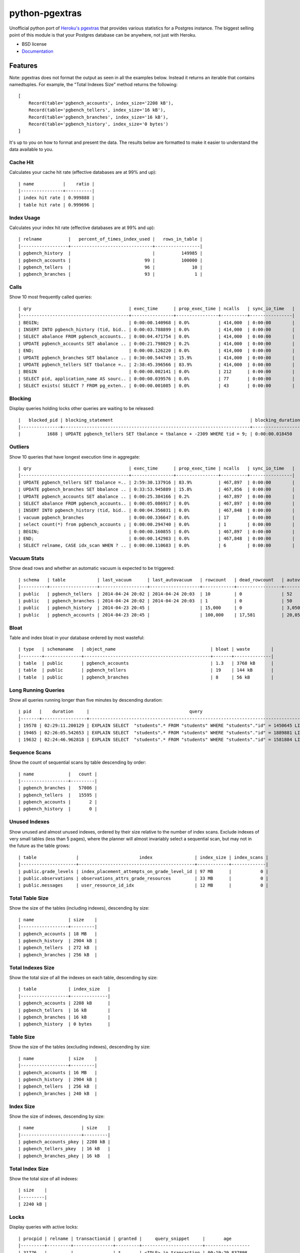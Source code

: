 ===============================
python-pgextras
===============================

.. image:: https://badge.fury.io/py/pgextras.png
    :target: http://badge.fury.io/py/pgextras
    
.. image:: https://travis-ci.org/scottwoodall/python-pgextras.png?branch=master
        :target: https://travis-ci.org/scottwoodall/python-pgextras

.. image:: https://pypip.in/d/pgextras/badge.png
        :target: https://pypi.python.org/pypi/pgextras


Unofficial python port of `Heroku's pgextras <https://github.com/heroku/heroku-pg-extras>`_
that provides various statistics for a Postgres instance. The biggest selling
point of this module is that your Postgres database can be anywhere, not just
with Heroku.

* BSD license
* `Documentation <http://python-pgextras.rtfd.org>`_

Features
########

Note: pgextras does not format the output as seen in all the examples below. Instead it
returns an iterable that contains namedtuples. For example, the "Total Indexes Size"
method returns the following::

    [
        Record(table='pgbench_accounts', index_size='2208 kB'),
        Record(table='pgbench_tellers', index_size='16 kB'),
        Record(table='pgbench_branches', index_size='16 kB'),
        Record(table='pgbench_history', index_size='0 bytes')
    ]

It's up to you on how to format and present the data. The results below are
formatted to make it easier to understand the data available to you.


Cache Hit
*********
Calculates your cache hit rate (effective databases are at 99% and up)::

    | name           |    ratio |
    |----------------+----------|
    | index hit rate | 0.999888 |
    | table hit rate | 0.999696 |

Index Usage
***********
Calculates your index hit rate (effective databases are at 99% and up)::

    | relname          |   percent_of_times_index_used |   rows_in_table |
    |------------------+-------------------------------+-----------------|
    | pgbench_history  |                               |          149985 |
    | pgbench_accounts |                            99 |          100000 |
    | pgbench_tellers  |                            96 |              10 |
    | pgbench_branches |                            93 |               1 |

Calls
*****
Show 10 most frequently called queries::

    | qry                                     | exec_time      | prop_exec_time | ncalls   | sync_io_time   |
    |-----------------------------------------+----------------+----------------+----------+----------------|
    | BEGIN;                                  | 0:00:00.140968 | 0.0%           | 414,000  | 0:00:00        |
    | INSERT INTO pgbench_history (tid, bid.. | 0:00:03.788899 | 0.0%           | 414,000  | 0:00:00        |
    | SELECT abalance FROM pgbench_accounts.. | 0:00:04.471754 | 0.0%           | 414,000  | 0:00:00        |
    | UPDATE pgbench_accounts SET abalance .. | 0:00:21.798029 | 0.2%           | 414,000  | 0:00:00        |
    | END;                                    | 0:00:00.126220 | 0.0%           | 414,000  | 0:00:00        |
    | UPDATE pgbench_branches SET bbalance .. | 0:30:00.544749 | 15.9%          | 414,000  | 0:00:00        |
    | UPDATE pgbench_tellers SET tbalance =.. | 2:38:45.396566 | 83.9%          | 414,000  | 0:00:00        |
    | BEGIN                                   | 0:00:00.002141 | 0.0%           | 212      | 0:00:00        |
    | SELECT pid, application_name AS sourc.. | 0:00:00.039576 | 0.0%           | 77       | 0:00:00        |
    | SELECT exists( SELECT ? FROM pg_exten.. | 0:00:00.001085 | 0.0%           | 43       | 0:00:00        |


Blocking
********
Display queries holding locks other queries are waiting to be released::

    |   blocked_pid | blocking_statement                                                    | blocking_duration       |   blocking_pid | blocked_statement                                                    | blocked_duration |
    |---------------+-----------------------------------------------------------------------+-------------------------+----------------+----------------------------------------------------------------------|------------------|
    |          1688 | UPDATE pgbench_tellers SET tbalance = tbalance + -2309 WHERE tid = 9; | 0:00:00.018450          |           1724 | UPDATE pgbench_tellers SET tbalance = tbalance + -816 WHERE tid = 9; | 0:00:00.034656   |

Outliers
********
Show 10 queries that have longest execution time in aggregate::

    | qry                                     | exec_time      | prop_exec_time | ncalls   | sync_io_time   |
    |-----------------------------------------+----------------+----------------+----------+----------------|
    | UPDATE pgbench_tellers SET tbalance =.. | 2:59:30.137916 | 83.9%          | 467,897  | 0:00:00        |
    | UPDATE pgbench_branches SET bbalance .. | 0:33:53.945889 | 15.8%          | 467,856  | 0:00:00        |
    | UPDATE pgbench_accounts SET abalance .. | 0:00:25.384166 | 0.2%           | 467,897  | 0:00:00        |
    | SELECT abalance FROM pgbench_accounts.. | 0:00:05.086917 | 0.0%           | 467,897  | 0:00:00        |
    | INSERT INTO pgbench_history (tid, bid.. | 0:00:04.356031 | 0.0%           | 467,848  | 0:00:00        |
    | vacuum pgbench_branches                 | 0:00:00.336647 | 0.0%           | 17       | 0:00:00        |
    | select count(*) from pgbench_accounts ; | 0:00:00.294740 | 0.0%           | 1        | 0:00:00        |
    | BEGIN;                                  | 0:00:00.160855 | 0.0%           | 467,897  | 0:00:00        |
    | END;                                    | 0:00:00.142983 | 0.0%           | 467,848  | 0:00:00        |
    | SELECT relname, CASE idx_scan WHEN ? .. | 0:00:00.110683 | 0.0%           | 6        | 0:00:00        |

Vacuum Stats
************
Show dead rows and whether an automatic vacuum is expected to be triggered::

    | schema   | table            | last_vacuum      | last_autovacuum   | rowcount   | dead_rowcount   | autovacuum_threshold   |   expect_autovacuum |
    |----------+------------------+------------------+-------------------+------------+-----------------+------------------------+---------------------|
    | public   | pgbench_tellers  | 2014-04-24 20:02 | 2014-04-24 20:03  | 10         | 0               | 52                     |                     |
    | public   | pgbench_branches | 2014-04-24 20:02 | 2014-04-24 20:03  | 1          | 0               | 50                     |                     |
    | public   | pgbench_history  | 2014-04-23 20:45 |                   | 15,000     | 0               | 3,050                  |                     |
    | public   | pgbench_accounts | 2014-04-23 20:45 |                   | 100,000    | 17,581          | 20,050                 |                     |

Bloat
*****
Table and index bloat in your database ordered by most wasteful::

    | type   | schemaname   | object_name                                    | bloat | waste        |
    |--------+--------------+------------------------------------------------+-------+--------------|
    | table  | public       | pgbench_accounts                               | 1.3   | 3768 kB      |
    | table  | public       | pgbench_tellers                                | 19    | 144 kB       |
    | table  | public       | pgbench_branches                               | 8     | 56 kB        |

Long Running Queries
********************
Show all queries running longer than five minutes by descending duration::

    | pid   |    duration     |                                      query                                           |
    |-------+-----------------+--------------------------------------------------------------------------------------|
    | 19578 | 02:29:11.200129 | EXPLAIN SELECT  "students".* FROM "students" WHERE "students"."id" = 1450645 LIMIT 1 |
    | 19465 | 02:26:05.542653 | EXPLAIN SELECT  "students".* FROM "students" WHERE "students"."id" = 1889881 LIMIT 1 |
    | 19632 | 02:24:46.962818 | EXPLAIN SELECT  "students".* FROM "students" WHERE "students"."id" = 1581884 LIMIT 1 |

Sequence Scans
**************
Show the count of sequential scans by table descending by order::

    | name             |   count |
    |------------------+---------|
    | pgbench_branches |   57086 |
    | pgbench_tellers  |   15595 |
    | pgbench_accounts |       2 |
    | pgbench_history  |       0 |

Unused Indexes
**************
Show unused and almost unused indexes, ordered by their size relative to the
number of index scans. Exclude indexes of very small tables (less than 5
pages), where the planner will almost invariably select a sequential scan,
but may not in the future as the table grows::

    | table               |                       index                | index_size | index_scans |
    |---------------------+--------------------------------------------+------------+-------------|
    | public.grade_levels | index_placement_attempts_on_grade_level_id | 97 MB      |           0 |
    | public.observations | observations_attrs_grade_resources         | 33 MB      |           0 |
    | public.messages     | user_resource_id_idx                       | 12 MB      |           0 |

Total Table Size
****************
Show the size of the tables (including indexes), descending by size::

    | name             | size    |
    |------------------+---------|
    | pgbench_accounts | 18 MB   |
    | pgbench_history  | 2904 kB |
    | pgbench_tellers  | 272 kB  |
    | pgbench_branches | 256 kB  |

Total Indexes Size
******************
Show the total size of all the indexes on each table, descending by size::
    
    | table            | index_size   |
    |------------------+--------------|
    | pgbench_accounts | 2208 kB      |
    | pgbench_tellers  | 16 kB        |
    | pgbench_branches | 16 kB        |
    | pgbench_history  | 0 bytes      |

Table Size
**********
Show the size of the tables (excluding indexes), descending by size::

    | name             | size    |
    |------------------+---------|
    | pgbench_accounts | 16 MB   |
    | pgbench_history  | 2904 kB |
    | pgbench_tellers  | 256 kB  |
    | pgbench_branches | 240 kB  |

Index Size
**********
Show the size of indexes, descending by size::

    | name                  | size    |
    |-----------------------+---------|
    | pgbench_accounts_pkey | 2208 kB |
    | pgbench_tellers_pkey  | 16 kB   |
    | pgbench_branches_pkey | 16 kB   |

Total Index Size
****************
Show the total size of all indexes::

    | size    |
    |---------|
    | 2240 kB |

Locks
*****
Display queries with active locks::

     | procpid | relname | transactionid | granted |     query_snippet     |       age
     |---------+---------+---------------+---------+-----------------------+-----------------
     | 31776   |         |               | t       | <IDLE> in transaction | 00:19:29.837898
     | 31776   |         |          1294 | t       | <IDLE> in transaction | 00:19:29.837898
     | 31912   |         |               | t       | select * from hello;  | 00:19:17.94259
     | 3443    |         |               | t       |                      +| 00:00:00
     |         |         |               |         | select               +|
     |         |         |               |         | pg_stat_activi        |

Table Indexes Size
******************
Show the total size of all the indexes on each table, descending by size::

    | table            | index_size   |
    |------------------+--------------|
    | pgbench_accounts | 2208 kB      |
    | pgbench_tellers  | 16 kB        |
    | pgbench_branches | 16 kB        |
    | pgbench_history  | 0 bytes      |

PS
**
View active queries with execution time::

    |   pid | source   | running_for             |   waiting | query                                                                    |
    |-------+----------+-------------------------+-----------+--------------------------------------------------------------------------|
    | 28023 | pgbench  | 0:00:00.107013          |         0 | UPDATE pgbench_accounts SET abalance = abalance + 423 WHERE aid = 10736; |
    | 28018 | pgbench  | 0:00:00.017257          |         0 | END;                                                                     |
    | 28015 | pgbench  | 0:00:00.001055          |         1 | UPDATE pgbench_branches SET bbalance = bbalance + -4203 WHERE bid = 1;   |

Version
*******
Get the Postgres server version::

    | version                                                                                                                           |
    |-----------------------------------------------------------------------------------------------------------------------------------|
    | PostgreSQL 9.3.3 on x86_64-apple-darwin13.0.0, compiled by Apple LLVM version 5.0 (clang-500.2.79) (based on LLVM 3.3svn), 64-bit |

TODO
####

* Unit tests
